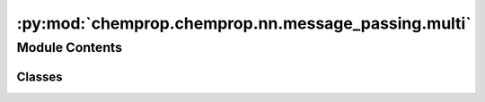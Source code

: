 :py:mod:`chemprop.chemprop.nn.message_passing.multi`
====================================================

.. py:module:: chemprop.chemprop.nn.message_passing.multi


Module Contents
---------------

Classes
~~~~~~~

.. autoapisummary::

   chemprop.chemprop.nn.message_passing.multi.MulticomponentMessagePassing




.. py:class:: MulticomponentMessagePassing(blocks, n_components, shared = False)


   Bases: :py:obj:`torch.nn.Module`, :py:obj:`chemprop.nn.hparams.HasHParams`

   A `MulticomponentMessagePassing` performs message-passing on each individual input in a
   multicomponent input then concatenates the representation of each input to construct a
   global representation

   :param blocks: the invidual message-passing blocks for each input
   :type blocks: Sequence[MolecularMessagePassingBlock]
   :param n_components: the number of components in each input
   :type n_components: int
   :param shared: whether one block will be shared among all components in an input. If not, a separate
                  block will be learned for each component.
   :type shared: bool, default=False

   .. py:property:: output_dim
      :type: int


   .. py:method:: __len__()


   .. py:method:: forward(bmgs, V_ds)

      Encode the multicomponent inputs

      :param bmgs:
      :type bmgs: Iterable[BatchMolGraph]
      :param V_ds:
      :type V_ds: Iterable[Tensor | None]

      :returns: a list of tensors of shape `b x d_i` containing the respective encodings of the `i` h component, where `b` is the number of components in the batch, and `d_i` is the output dimension of the `i`   h encoder
      :rtype: list[Tensor]



